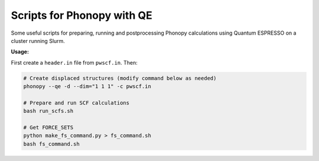Scripts for Phonopy with QE
===========================

Some useful scripts for preparing, running and postprocessing Phonopy calculations using Quantum ESPRESSO on a cluster running Slurm.

**Usage:**

First create a ``header.in`` file from ``pwscf.in``. Then:

.. code:: shell

  # Create displaced structures (modify command below as needed)
  phonopy --qe -d --dim="1 1 1" -c pwscf.in

  # Prepare and run SCF calculations
  bash run_scfs.sh

  # Get FORCE_SETS
  python make_fs_command.py > fs_command.sh
  bash fs_command.sh

